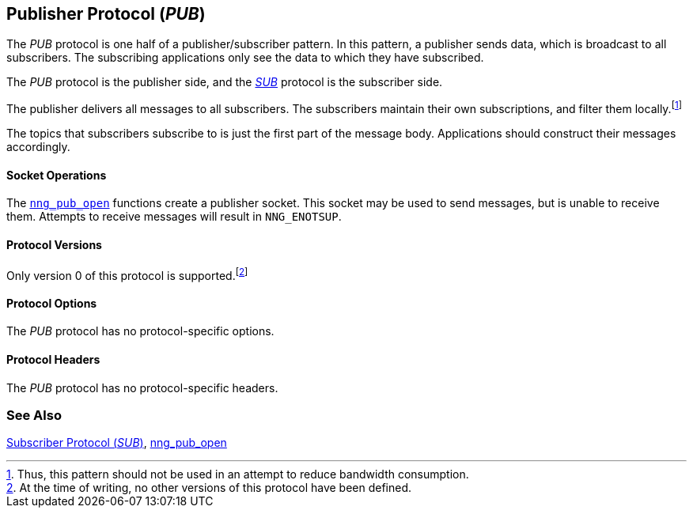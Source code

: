 ## Publisher Protocol (_PUB_)

The ((_PUB_ protocol))(((protocol, _PUB_))) is one half of a ((publisher))/subscriber pattern.
In this pattern, a publisher sends data, which is broadcast to all subscribers.
The subscribing applications only see the data to which they have subscribed.

The _PUB_ protocol is the publisher side, and the xref:sub.adoc[_SUB_] protocol is the subscriber side.

The publisher delivers all messages to all subscribers.
The subscribers maintain their own subscriptions, and filter them locally.footnote:[Thus, this pattern should not be used in an attempt to reduce bandwidth consumption.]

The topics that subscribers subscribe to is just the first part of the message body.
Applications should construct their messages accordingly.

#### Socket Operations

The xref:../sock/nng_pub_open.adoc[`nng_pub_open`] functions create a publisher socket.
This socket may be used to send messages, but is unable to receive them.
Attempts to receive messages will result in `NNG_ENOTSUP`.

#### Protocol Versions

Only version 0 of this protocol is supported.footnote:[At the time of writing, no other versions of this protocol have been defined.]

#### Protocol Options

The _PUB_ protocol has no protocol-specific options.

#### Protocol Headers

The _PUB_ protocol has no protocol-specific headers.

### See Also

xref:sub.adoc[Subscriber Protocol (_SUB_)],
xref:../sock/nng_pub_open.adoc[nng_pub_open]
